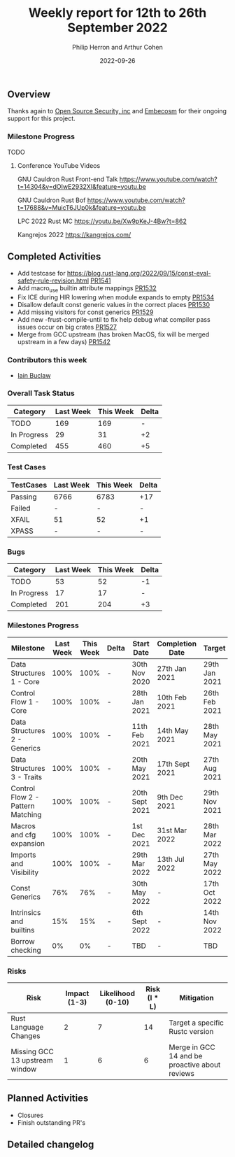 #+title:  Weekly report for 12th to 26th September 2022
#+author: Philip Herron and Arthur Cohen
#+date:   2022-09-26

** Overview

Thanks again to [[https://opensrcsec.com/][Open Source Security, inc]] and [[https://www.embecosm.com/][Embecosm]] for their ongoing support for this project.

*** Milestone Progress

TODO

**** Conference YouTube Videos

GNU Cauldron Rust Front-end Talk
https://www.youtube.com/watch?t=14304&v=dOIwE2932XI&feature=youtu.be

GNU Cauldron Rust Bof
https://www.youtube.com/watch?t=17688&v=MuicT6JUp0k&feature=youtu.be

LPC 2022 Rust MC
https://youtu.be/Xw9pKeJ-4Bw?t=862

Kangrejos 2022
https://kangrejos.com/

** Completed Activities

- Add testcase for https://blog.rust-lang.org/2022/09/15/const-eval-safety-rule-revision.html [[https://github.com/Rust-GCC/gccrs/pull/1541][PR1541]]
- Add macro_use builtin attribute mappings [[https://github.com/Rust-GCC/gccrs/pull/1532][PR1532]]
- Fix ICE during HIR lowering when module expands to empty [[https://github.com/Rust-GCC/gccrs/pull/1534][PR1534]]
- Disallow default const generic values in the correct places [[https://github.com/Rust-GCC/gccrs/pull/1530][PR1530]]
- Add missing visitors for const generics [[https://github.com/Rust-GCC/gccrs/pull/1529][PR1529]]
- Add new -frust-compile-until to fix help debug what compiler pass issues occur on big crates [[https://github.com/Rust-GCC/gccrs/pull/1527][PR1527]]
- Merge from GCC upstream (has broken MacOS, fix will be merged upstream in a few days) [[https://github.com/Rust-GCC/gccrs/pull/1542][PR1542]]

*** Contributors this week

- [[https://github.com/ibuclaw][Iain Buclaw]]

*** Overall Task Status

| Category    | Last Week | This Week | Delta |
|-------------+-----------+-----------+-------|
| TODO        |       169 |       169 |     - |
| In Progress |        29 |        31 |    +2 |
| Completed   |       455 |       460 |    +5 |

*** Test Cases

| TestCases | Last Week | This Week | Delta |
|-----------+-----------+-----------+-------|
| Passing   | 6766      | 6783      | +17   |
| Failed    | -         | -         | -     |
| XFAIL     | 51        | 52        | +1    |
| XPASS     | -         | -         | -     |

*** Bugs

| Category    | Last Week | This Week | Delta |
|-------------+-----------+-----------+-------|
| TODO        |        53 |        52 |    -1 |
| In Progress |        17 |        17 |     - |
| Completed   |       201 |       204 |    +3 |

*** Milestones Progress

| Milestone                         | Last Week | This Week | Delta | Start Date     | Completion Date | Target        |
|-----------------------------------+-----------+-----------+-------+----------------+-----------------+---------------|
| Data Structures 1 - Core          |      100% |      100% | -     | 30th Nov 2020  | 27th Jan 2021   | 29th Jan 2021 |
| Control Flow 1 - Core             |      100% |      100% | -     | 28th Jan 2021  | 10th Feb 2021   | 26th Feb 2021 |
| Data Structures 2 - Generics      |      100% |      100% | -     | 11th Feb 2021  | 14th May 2021   | 28th May 2021 |
| Data Structures 3 - Traits        |      100% |      100% | -     | 20th May 2021  | 17th Sept 2021  | 27th Aug 2021 |
| Control Flow 2 - Pattern Matching |      100% |      100% | -     | 20th Sept 2021 | 9th Dec 2021    | 29th Nov 2021 |
| Macros and cfg expansion          |      100% |      100% | -     | 1st Dec 2021   | 31st Mar 2022   | 28th Mar 2022 |
| Imports and Visibility            |      100% |      100% | -     | 29th Mar 2022  | 13th Jul 2022   | 27th May 2022 |
| Const Generics                    |       76% |       76% | -     | 30th May 2022  | -               | 17th Oct 2022 |
| Intrinsics and builtins           |       15% |       15% | -     | 6th Sept 2022  | -               | 14th Nov 2022 |
| Borrow checking                   |        0% |        0% | -     | TBD            | -               | TBD           |

*** Risks

| Risk                           | Impact (1-3) | Likelihood (0-10) | Risk (I * L) | Mitigation                                     |
|--------------------------------+--------------+-------------------+--------------+------------------------------------------------|
| Rust Language Changes          |            2 |                 7 |           14 | Target a specific Rustc version                |
| Missing GCC 13 upstream window |            1 |                 6 |            6 | Merge in GCC 14 and be proactive about reviews |

** Planned Activities

- Closures
- Finish outstanding PR's

** Detailed changelog
